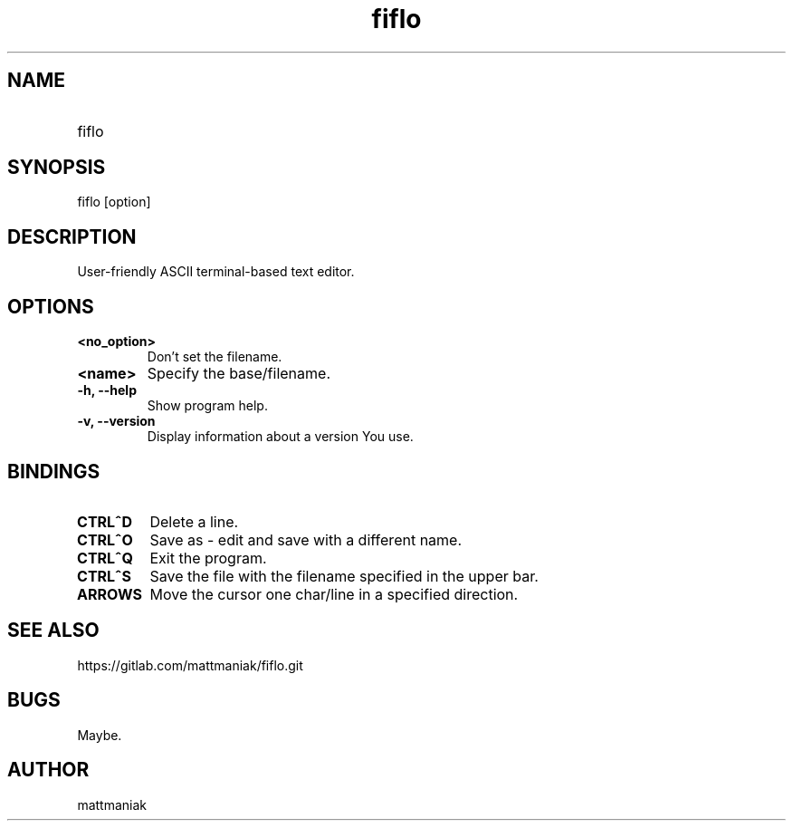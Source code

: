 .TH fiflo 1 "General Commands Manual"
.SH NAME
.TP
fiflo
.SH SYNOPSIS
fiflo [option]
.SH DESCRIPTION
User-friendly ASCII terminal-based text editor.
.SH OPTIONS
.TP
.B <no_option>
Don't set the filename.
.TP
.B <name>
Specify the base/filename.
.TP
.B -h, --help
Show program help.
.TP
.B -v, --version
Display information about a version You use.
.SH BINDINGS
'^' (carret) means that the neighbour keys are should be pressed at the same \
moment. The program supports partial Common User Access.
.TP
.B CTRL^D
Delete a line.
.TP
.B CTRL^O
Save as - edit and save with a different name.
.TP
.B CTRL^Q
Exit the program.
.TP
.B CTRL^S
Save the file with the filename specified in the upper bar.
.TP
.TP
.B ARROWS
Move the cursor one char/line in a specified direction.
.SH SEE ALSO
https://gitlab.com/mattmaniak/fiflo.git
.SH BUGS
Maybe.
.SH AUTHOR
mattmaniak
